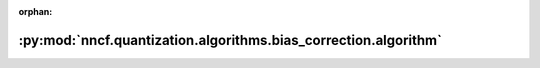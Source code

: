 :orphan:

:py:mod:`nncf.quantization.algorithms.bias_correction.algorithm`
================================================================

.. py:module:: nncf.quantization.algorithms.bias_correction.algorithm


